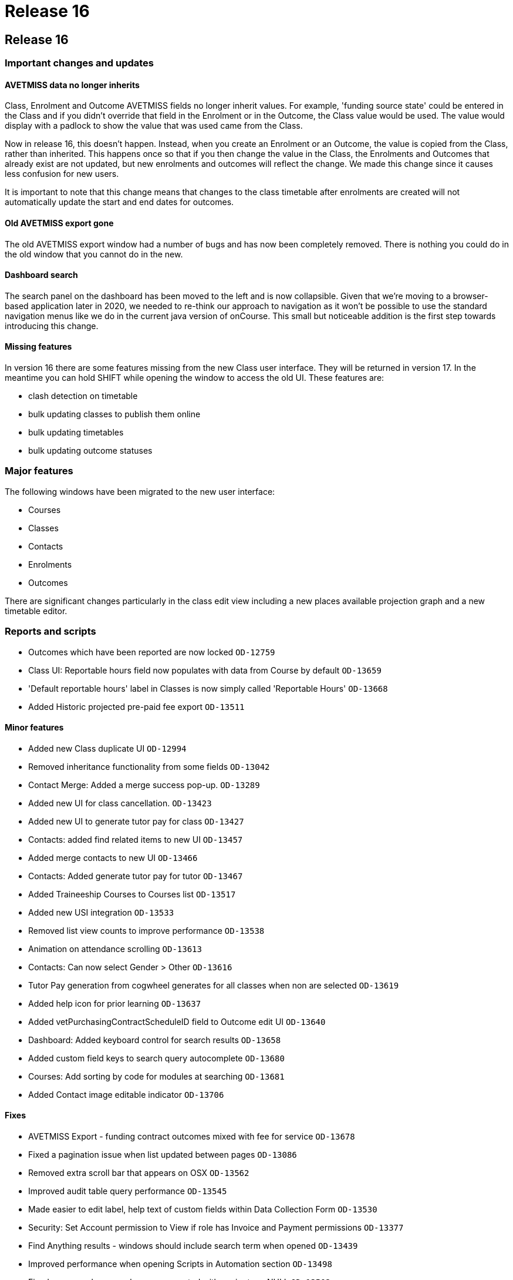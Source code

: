 = Release 16

== Release 16

=== Important changes and updates

==== AVETMISS data no longer inherits

Class, Enrolment and Outcome AVETMISS fields no longer inherit values.
For example, 'funding source state' could be entered in the Class and if
you didn't override that field in the Enrolment or in the Outcome, the
Class value would be used. The value would display with a padlock to
show the value that was used came from the Class.

Now in release 16, this doesn't happen. Instead, when you create an
Enrolment or an Outcome, the value is copied from the Class, rather than
inherited. This happens once so that if you then change the value in the
Class, the Enrolments and Outcomes that already exist are not updated,
but new enrolments and outcomes will reflect the change. We made this
change since it causes less confusion for new users.

It is important to note that this change means that changes to the class
timetable after enrolments are created will not automatically update the
start and end dates for outcomes.

==== Old AVETMISS export gone

The old AVETMISS export window had a number of bugs and has now been
completely removed. There is nothing you could do in the old window that
you cannot do in the new.

==== Dashboard search

The search panel on the dashboard has been moved to the left and is now
collapsible. Given that we're moving to a browser-based application
later in 2020, we needed to re-think our approach to navigation as it
won't be possible to use the standard navigation menus like we do in the
current java version of onCourse. This small but noticeable addition is
the first step towards introducing this change.

==== Missing features

In version 16 there are some features missing from the new Class user
interface. They will be returned in version 17. In the meantime you can
hold SHIFT while opening the window to access the old UI. These features
are:

* clash detection on timetable
* bulk updating classes to publish them online
* bulk updating timetables
* bulk updating outcome statuses

=== Major features

The following windows have been migrated to the new user interface:

* Courses
* Classes
* Contacts
* Enrolments
* Outcomes

There are significant changes particularly in the class edit view
including a new places available projection graph and a new timetable
editor.

=== Reports and scripts

* Outcomes which have been reported are now locked `OD-12759`
* Class UI: Reportable hours field now populates with data from Course
by default `OD-13659`
* 'Default reportable hours' label in Classes is now simply called
'Reportable Hours' `OD-13668`
* Added Historic projected pre-paid fee export `OD-13511`

==== Minor features

* Added new Class duplicate UI `OD-12994`
* Removed inheritance functionality from some fields `OD-13042`
* Contact Merge: Added a merge success pop-up. `OD-13289`
* Added new UI for class cancellation. `OD-13423`
* Added new UI to generate tutor pay for class `OD-13427`
* Contacts: added find related items to new UI `OD-13457`
* Added merge contacts to new UI `OD-13466`
* Contacts: Added generate tutor pay for tutor `OD-13467`
* Added Traineeship Courses to Courses list `OD-13517`
* Added new USI integration `OD-13533`
* Removed list view counts to improve performance `OD-13538`
* Animation on attendance scrolling `OD-13613`
* Contacts: Can now select Gender > Other `OD-13616`
* Tutor Pay generation from cogwheel generates for all classes when non
are selected `OD-13619`
* Added help icon for prior learning `OD-13637`
* Added vetPurchasingContractScheduleID field to Outcome edit UI
`OD-13640`
* Dashboard: Added keyboard control for search results `OD-13658`
* Added custom field keys to search query autocomplete `OD-13680`
* Courses: Add sorting by code for modules at searching `OD-13681`
* Added Contact image editable indicator `OD-13706`

==== Fixes

* AVETMISS Export - funding contract outcomes mixed with fee for service
`OD-13678`
* Fixed a pagination issue when list updated between pages `OD-13086`
* Removed extra scroll bar that appears on OSX `OD-13562`
* Improved audit table query performance `OD-13545`
* Made easier to edit label, help text of custom fields within Data
Collection Form `OD-13530`
* Security: Set Account permission to View if role has Invoice and
Payment permissions `OD-13377`
* Find Anything results - windows should include search term when opened
`OD-13439`
* Improved performance when opening Scripts in Automation section
`OD-13498`
* Fixed an error where vouchers were created with expiry type NULL
`OD-13502`
* Fixed an error where wrong 'Due Date' was displayed for invoices with
payment plan `OD-13516`
* Fixed instances of old UI windows opening when using Find Related
instead of new ones `OD-13519`
* Fixed an error where users could not reconcile banking deposits
manually `OD-13522`
* Fixed an error where Waiting Lists window went white when creating new
record
* Fixed an error that could occur when re-ordering multiple tags
`OD-13528`
* Fixed an error where 'Course' drop-down shows all courses instead of
checked as 'Allows Waiting lists' in Waiting Lists `OD-13542`
* Fixed an error where root tag without child is displayed in edit view
`OD-13543`
* Fixed the 'Unauthorised' error that occasionally appears before login
`OD-13546`
* Timetable: fixed an error that occurred if start date time and end
date time were different years `OD-13549`
* Fixed an error where Custom Field would let you save in incorrect
circumstance `OD-13556`
* Added a warning message on edit view about mandatory tags `OD-13557`
* Fixed an error where font weights didn't display in Firefox `OD-13560`
* Fixed an error where courses list was not updated after duplication
`OD-13578`
* Fixed a Sales search query not working `OD-13596`
* Fixed incorrect validation when changing Payment Out banked date
`OD-13600`
* Preferences > Tutor Pay Rates. Fixed an endless spinner after updating
record `OD-13601`
* Fixed an error where some dashboard latest activity records contained
invalid urls `OD-13635`
* AVETMISS Export - Fixed rare error where NT was not exporting with
correct state identifier in NAT00080 and NAT00085 `OD-13677`
* Invoice line: fixed an error where course related link is always
disabled `OD-13691`
* Enrolments: Full time flag (QLD). Fixed an error where unable to set
'No' or 'Not set' values `OD-13723`
* 2-column view: Fixed an error where list could break when there were
few records `OD-13736`
* Certificate - Find Related - fixed an error where enrolments showed
incorrect results `OD-13762`
* Don't show '0 enrolments already have certificates' `OD-13763`
